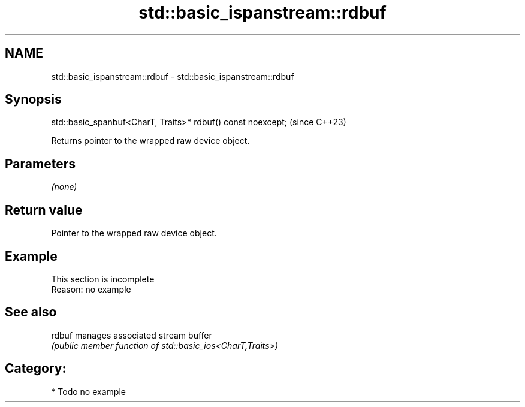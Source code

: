 .TH std::basic_ispanstream::rdbuf 3 "2024.06.10" "http://cppreference.com" "C++ Standard Libary"
.SH NAME
std::basic_ispanstream::rdbuf \- std::basic_ispanstream::rdbuf

.SH Synopsis
   std::basic_spanbuf<CharT, Traits>* rdbuf() const noexcept;  (since C++23)

   Returns pointer to the wrapped raw device object.

.SH Parameters

   \fI(none)\fP

.SH Return value

   Pointer to the wrapped raw device object.

.SH Example

    This section is incomplete
    Reason: no example

.SH See also

   rdbuf manages associated stream buffer
         \fI(public member function of std::basic_ios<CharT,Traits>)\fP

.SH Category:
     * Todo no example
